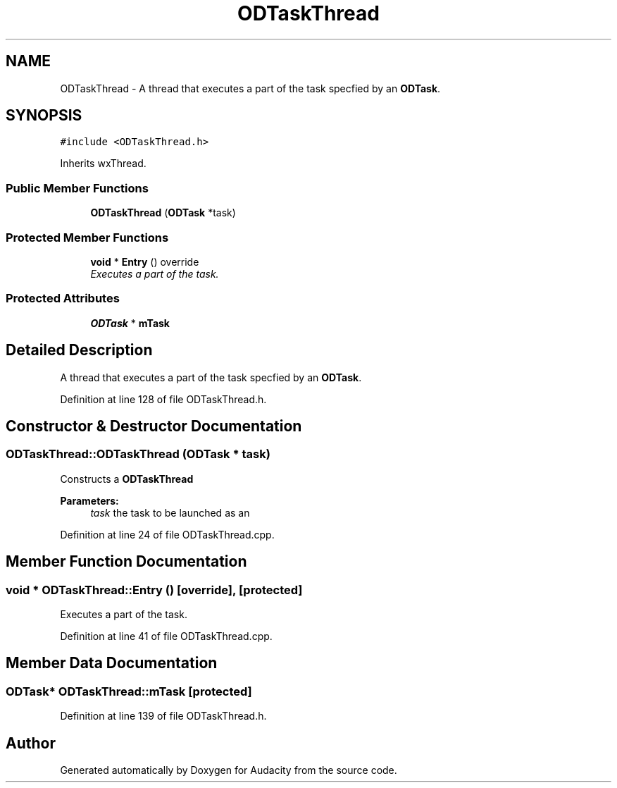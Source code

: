 .TH "ODTaskThread" 3 "Thu Apr 28 2016" "Audacity" \" -*- nroff -*-
.ad l
.nh
.SH NAME
ODTaskThread \- A thread that executes a part of the task specfied by an \fBODTask\fP\&.  

.SH SYNOPSIS
.br
.PP
.PP
\fC#include <ODTaskThread\&.h>\fP
.PP
Inherits wxThread\&.
.SS "Public Member Functions"

.in +1c
.ti -1c
.RI "\fBODTaskThread\fP (\fBODTask\fP *task)"
.br
.in -1c
.SS "Protected Member Functions"

.in +1c
.ti -1c
.RI "\fBvoid\fP * \fBEntry\fP () override"
.br
.RI "\fIExecutes a part of the task\&. \fP"
.in -1c
.SS "Protected Attributes"

.in +1c
.ti -1c
.RI "\fBODTask\fP * \fBmTask\fP"
.br
.in -1c
.SH "Detailed Description"
.PP 
A thread that executes a part of the task specfied by an \fBODTask\fP\&. 
.PP
Definition at line 128 of file ODTaskThread\&.h\&.
.SH "Constructor & Destructor Documentation"
.PP 
.SS "ODTaskThread::ODTaskThread (\fBODTask\fP * task)"
Constructs a \fBODTaskThread\fP 
.PP
\fBParameters:\fP
.RS 4
\fItask\fP the task to be launched as an 
.RE
.PP

.PP
Definition at line 24 of file ODTaskThread\&.cpp\&.
.SH "Member Function Documentation"
.PP 
.SS "\fBvoid\fP * ODTaskThread::Entry ()\fC [override]\fP, \fC [protected]\fP"

.PP
Executes a part of the task\&. 
.PP
Definition at line 41 of file ODTaskThread\&.cpp\&.
.SH "Member Data Documentation"
.PP 
.SS "\fBODTask\fP* ODTaskThread::mTask\fC [protected]\fP"

.PP
Definition at line 139 of file ODTaskThread\&.h\&.

.SH "Author"
.PP 
Generated automatically by Doxygen for Audacity from the source code\&.
